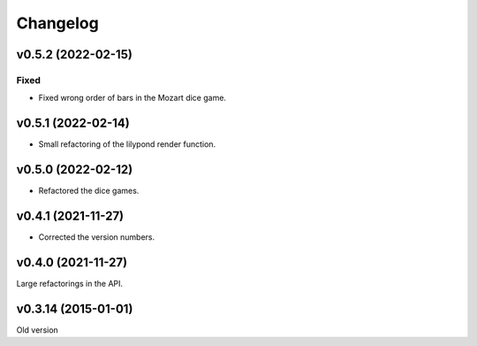 *********
Changelog
*********

v0.5.2 (2022-02-15)
===================

Fixed
-----
- Fixed wrong order of bars in the Mozart dice game.


v0.5.1 (2022-02-14)
===================
- Small refactoring of the lilypond render function.


v0.5.0 (2022-02-12)
===================
- Refactored the dice games.


v0.4.1 (2021-11-27)
===================
- Corrected the version numbers.


v0.4.0 (2021-11-27)
====================
Large refactorings in the API.


v0.3.14 (2015-01-01)
====================
Old version
